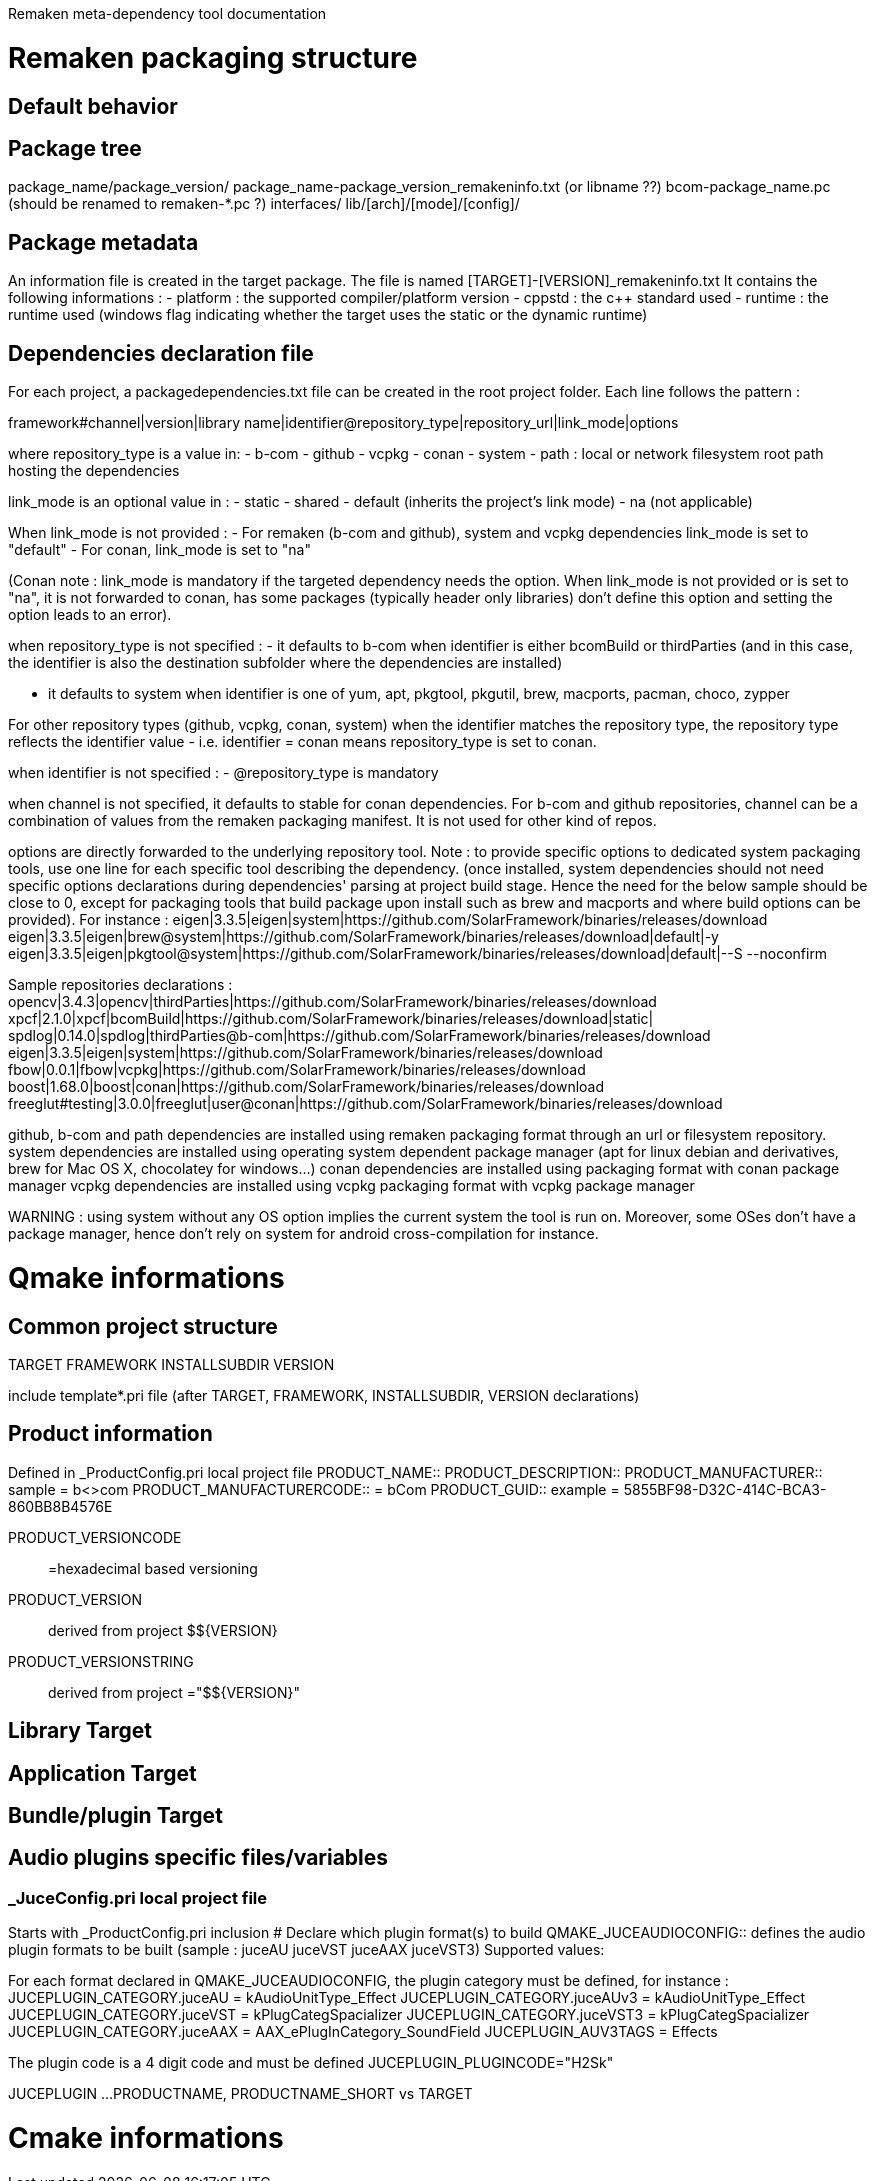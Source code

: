 Remaken meta-dependency tool documentation

= Remaken packaging structure
== Default behavior

== Package tree
package_name/package_version/
package_name-package_version_remakeninfo.txt (or libname ??)
bcom-package_name.pc (should be renamed to remaken-*.pc ?)
interfaces/
lib/[arch]/[mode]/[config]/


== Package metadata
An information file is created in the target package.
The file is named [TARGET]-[VERSION]_remakeninfo.txt
It contains the following informations :
- platform : the supported compiler/platform version
- cppstd : the c++ standard used
- runtime : the runtime used (windows flag indicating whether the target uses the static or the dynamic runtime)

== Dependencies declaration file
For each project, a packagedependencies.txt file can be created in the root project folder.
Each line follows the pattern :

framework#channel|version|library name|identifier@repository_type|repository_url|link_mode|options

where repository_type is a value in:
- b-com
- github
- vcpkg
- conan
- system
- path : local or network filesystem root path hosting the dependencies

link_mode is an optional value in :
- static
- shared
- default (inherits the project's link mode)
- na (not applicable)

When link_mode is not provided :
- For remaken (b-com and github), system and vcpkg dependencies link_mode is set to "default"
- For conan, link_mode is set to "na"

(Conan note : link_mode is mandatory if the targeted dependency needs the option. When link_mode is not provided or is set to "na", it is not forwarded to conan, has some packages (typically header only libraries) don't define this option and setting the option leads to an error).

when repository_type is not specified :
- it defaults to b-com when identifier is either bcomBuild or thirdParties (and in this case, the identifier is also the destination subfolder where the dependencies are installed)

- it defaults to system when identifier is one of yum, apt, pkgtool, pkgutil, brew, macports, pacman, choco, zypper

For other repository types (github, vcpkg, conan, system) when the identifier matches the repository type,
the repository type reflects the identifier value - i.e. identifier = conan means repository_type is set to conan.

when identifier is not specified :
- @repository_type is mandatory

when channel is not specified, it defaults to stable for conan dependencies.
For b-com and github repositories, channel can be a combination of values from the remaken packaging manifest.
It is not used for other kind of repos.

options are directly forwarded to the underlying repository tool.
Note : to provide specific options to dedicated system packaging tools, use one line for each specific tool describing the dependency. (once installed, system dependencies should not need specific options declarations during dependencies' parsing at project build stage. Hence the need for the below sample should be close to 0, except for packaging tools that build package upon install such as brew and macports and where build options can be provided).
For instance :
eigen|3.3.5|eigen|system|https://github.com/SolarFramework/binaries/releases/download
eigen|3.3.5|eigen|brew@system|https://github.com/SolarFramework/binaries/releases/download|default|-y
eigen|3.3.5|eigen|pkgtool@system|https://github.com/SolarFramework/binaries/releases/download|default|--S --noconfirm


Sample repositories declarations :
opencv|3.4.3|opencv|thirdParties|https://github.com/SolarFramework/binaries/releases/download
xpcf|2.1.0|xpcf|bcomBuild|https://github.com/SolarFramework/binaries/releases/download|static|
spdlog|0.14.0|spdlog|thirdParties@b-com|https://github.com/SolarFramework/binaries/releases/download
eigen|3.3.5|eigen|system|https://github.com/SolarFramework/binaries/releases/download
fbow|0.0.1|fbow|vcpkg|https://github.com/SolarFramework/binaries/releases/download
boost|1.68.0|boost|conan|https://github.com/SolarFramework/binaries/releases/download
freeglut#testing|3.0.0|freeglut|user@conan|https://github.com/SolarFramework/binaries/releases/download

github, b-com and path dependencies are installed using remaken packaging format through an url or filesystem repository.
system dependencies are installed using operating system dependent package manager (apt for linux debian and derivatives, brew for Mac OS X, chocolatey for windows...)
conan dependencies are installed using packaging format with conan package manager
vcpkg dependencies are installed using vcpkg packaging format with vcpkg package manager

WARNING : using system without any OS option implies the current system the tool is run on.
Moreover, some OSes don't have a package manager, hence don't rely on system for android cross-compilation for instance.

= Qmake informations

== Common project structure
TARGET
FRAMEWORK
INSTALLSUBDIR
VERSION

include template*.pri file (after TARGET, FRAMEWORK, INSTALLSUBDIR, VERSION declarations)

== Product information
Defined in _ProductConfig.pri local project file
PRODUCT_NAME::
PRODUCT_DESCRIPTION::
PRODUCT_MANUFACTURER:: sample = b<>com
PRODUCT_MANUFACTURERCODE:: = bCom
PRODUCT_GUID:: example = 5855BF98-D32C-414C-BCA3-860BB8B4576E

PRODUCT_VERSIONCODE:: =hexadecimal based versioning

PRODUCT_VERSION:: derived from project $${VERSION}
PRODUCT_VERSIONSTRING:: derived from project ="$${VERSION}"

== Library Target

== Application Target

== Bundle/plugin Target

== Audio plugins specific files/variables
=== _JuceConfig.pri local project file
Starts with _ProductConfig.pri inclusion
# Declare which plugin format(s) to build
QMAKE_JUCEAUDIOCONFIG:: defines the audio plugin formats to be built (sample : juceAU juceVST juceAAX juceVST3)
Supported values:

For each format declared in QMAKE_JUCEAUDIOCONFIG, the plugin category must be defined, for instance :
JUCEPLUGIN_CATEGORY.juceAU = kAudioUnitType_Effect
JUCEPLUGIN_CATEGORY.juceAUv3 = kAudioUnitType_Effect
JUCEPLUGIN_CATEGORY.juceVST = kPlugCategSpacializer
JUCEPLUGIN_CATEGORY.juceVST3 = kPlugCategSpacializer
JUCEPLUGIN_CATEGORY.juceAAX = AAX_ePlugInCategory_SoundField
JUCEPLUGIN_AUV3TAGS = Effects

The plugin code is a 4 digit code and must be defined
JUCEPLUGIN_PLUGINCODE="H2Sk"

JUCEPLUGIN ...
PRODUCTNAME, PRODUCTNAME_SHORT vs TARGET

= Cmake informations
